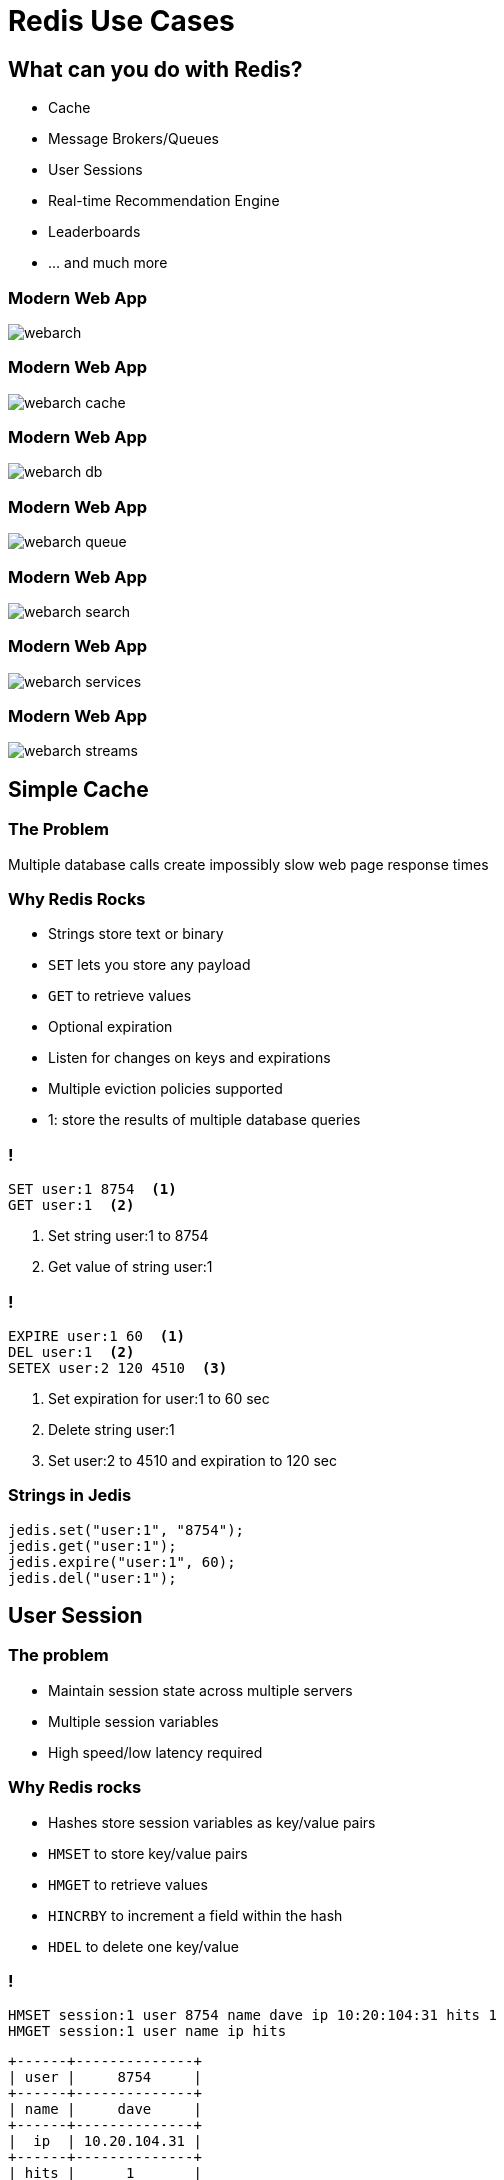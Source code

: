 = Redis Use Cases
:source-highlighter: highlightjs
:icons: font
:imagesdir: redis-use-cases
:backend: revealjs
:!figure-caption:
:!table-caption:
:revealjs_plugin_pdf: enabled

== What can you do with Redis?
[.step]
* Cache
* Message Brokers/Queues
* User Sessions
* Real-time Recommendation Engine
* Leaderboards 
* … and much more

=== Modern Web App
image::webarch.svg[]

=== Modern Web App
image::webarch-cache.svg[]

=== Modern Web App
image::webarch-db.svg[]

=== Modern Web App
image::webarch-queue.svg[]

=== Modern Web App
image::webarch-search.svg[]

=== Modern Web App
image::webarch-services.svg[]

=== Modern Web App
image::webarch-streams.svg[]



== Simple Cache

=== The Problem
Multiple database calls create impossibly slow web page response times

=== Why Redis Rocks 
[.step]
* Strings store text or binary
* `SET` lets you store any payload
* `GET` to retrieve values 
* Optional expiration
* Listen for changes on keys and expirations
* Multiple eviction policies supported 

[.notes]
****
* 1: store the results of multiple database queries
****

=== !
[source,shell]
----
SET user:1 8754  <1>
GET user:1  <2>
----
<1> Set string user:1 to 8754
<2> Get value of string user:1

=== !
[source,shell]
----
EXPIRE user:1 60  <1>
DEL user:1  <2>
SETEX user:2 120 4510  <3>
----
<1> Set expiration for user:1 to 60 sec
<2> Delete string user:1
<3> Set user:2 to 4510 and expiration to 120 sec

=== Strings in Jedis
[source,java]
----
jedis.set("user:1", "8754");
jedis.get("user:1");
jedis.expire("user:1", 60);
jedis.del("user:1");
----

== User Session

=== The problem
[.step]
* Maintain session state across multiple servers
* Multiple session variables
* High speed/low latency required

=== Why Redis rocks
[.step]
* Hashes store session variables as key/value pairs
* `HMSET` to store key/value pairs 
* `HMGET` to retrieve values
* `HINCRBY` to increment a field within the hash
* `HDEL` to delete one key/value

=== !

[source,shell]
----
HMSET session:1 user 8754 name dave ip 10:20:104:31 hits 1  
HMGET session:1 user name ip hits
----
[ditaa, separation=false, shadows=false, format="svg"]
....
+------+--------------+
| user |     8754     |
+------+--------------+
| name |     dave     |
+------+--------------+
|  ip  | 10.20.104.31 |
+------+--------------+
| hits |      1       |
+------+--------------+
....

[.notes]
****
* Hashes store a mapping of keys to values - like a dictionary, but faster
****

=== !

[source,shell]
----
HINCRBY session:1 hits 1
----
[ditaa, separation=false, shadows=false, format="svg"]
....
+------+--------------+
| user |     8754     |
+------+--------------+
| name |     dave     |
+------+--------------+
|  ip  | 10.20.104.31 |
+------+--------------+
| hits |      2       |
+------+--------------+
....


=== !

[source,shell]
----
HSET session:1 last home
----

[ditaa, separation=false, shadows=false, format="svg"]
....
+------+--------------+
| user |     8754     |
+------+--------------+
| name |     dave     |
+------+--------------+
|  ip  | 10.20.104.31 |
+------+--------------+
| hits |      2       |
+------+--------------+
| last |     home     |
+------+--------------+

....


=== !
[source,shell]
----
HGET session:1 lastpage  <1>
HDEL session:1 lastpage  <2>
DEL session:1  <3>
----
<1> Get `lastpage` field from hash
<2> Delete `lastpage` entry from hash
<3> Delete the whole hash

=== Hashes in Jedis
[source,java]
----
Map<String, String> session = new HashMap<>(); <1>
session.put("userid", "8754");
session.put("name", "dave");
session.put("ip", "10:20:104:31");
session.put("hits", "1");
jedis.hmset("session:1", session); <2>
jedis.hmget("session:1", "userid", "name", "ip", "hits"); <3>
jedis.hincrBy("session:1", "hits", 1);
jedis.hset("session:1", "lastpage", "home");
jedis.hget("session:1", "lastpage");
jedis.hdel("session:1", "lastpage");
----
<1> Initialize a hash map representing the session
<2> Store the session map under `session:1` hash
<3> Retrieve the session

== Work Queues

=== The problem
[.step]
* Tasks need to be worked on asynchronously
* Lots of items to be worked on 
* Assign items to worker and remove from queue
* Similar to buffering high speed data-ingestion
* High speed/low latency required

[.notes]
****
* Tasks need to be worked on asynchronously to reduce block/wait times
****

=== Why Redis rocks
[.step]
* Lists are perfect for this!
* `LPUSH`/`RPUSH` add values at head or tail
* `RPOPLPUSH`: pop from queue, push to another

=== !
[source,shell]
----
LPUSH queue:1 red
----
[ditaa, separation=false, shadows=false, format="svg"]
....
       +-------------+-------------+-------------+-------------+-------------+
queue∶1|cRED red     |             |             |             |             |
       +-------------+-------------+-------------+-------------+-------------+
....

=== !
[source,shell]
----
LPUSH queue:1 green
----
[ditaa, separation=false, shadows=false, format="svg"]
....
       +-------------+-------------+-------------+-------------+-------------+
queue∶1|cGREgreen    |cRED red     |             |             |             |
       +-------------+-------------+-------------+-------------+-------------+
....

=== !

[source,shell]
----
RPUSH queue:1 blue
----
[ditaa, separation=false, shadows=false, format="svg"]
....
       +-------------+-------------+-------------+-------------+-------------+
queue∶1|cGREgreen    |cRED red     |             |             |cBLU blue    |
       +-------------+-------------+-------------+-------------+-------------+
....

[.notes]
****
* `RPUSH` adds values to tail of list
****

=== !
[source,shell]
----
RPOPLPUSH queue:1 queue:2
----
[ditaa, separation=false, shadows=false, format="svg"]
....
       +-------------+-------------+-------------+-------------+-------------+
queue∶1|cGREgreen    |cRED red     |             |             |             |
       +-------------+-------------+-------------+-------------+-------------+
                                                                      |
               +------------------------------------------------------+
               |
               v
       +-------------+-------------+-------------+-------------+-------------+
queue∶2|cBLU blue    |             |             |             |             |
       +-------------+-------------+-------------+-------------+-------------+
....

[.notes]
****
* `RPOPLPUSH` pops a value from a list and pushes it to another
****

=== Lists in Jedis
[source,java]
----
jedis.lpush("queue:1", "red");
jedis.lpush("queue:1", "green");
jedis.rpush("queue:1", "blue");
jedis.rpoplpush("queue:1", "queue:2");
----

== Recommendation Engine

=== The problem
[.step]
* People who like this also like that 
* Want real time not data mining
* Recommending similar purchases
* Identifying fraud

=== Why Redis rocks
[.step]
* `SETS`: unique collections of strings
* `SADD` adds tags to each article
* `SISMEMBER` checks if an article has a given tag
* `SMEMBERS`: all tags for an article
* `SINTER`: find similar articles with the same tags

=== !
[source,shell]
----
SADD tag:1 article:3 article:1
SADD tag:2 article:22 article:14 article:3
SADD tag:3 article:9 article:3 article:2
SMEMBERS tag:3
----
[ditaa, separation=false, shadows=false, format="svg"]
....
      +---------------+---------------+---------------+---------------+
tag∶1 |     art∶1     |     art∶3     |               |               |
      +---------------+---------------+---------------+---------------+

      +---------------+---------------+---------------+---------------+
tag∶2 |     art∶3     |     art∶4     |     art∶7     |               |
      +---------------+---------------+---------------+---------------+

      +---------------+---------------+---------------+---------------+
tag∶3 |     art∶2     |     art∶3     |     art∶9     |               |
      +---------------+---------------+---------------+---------------+
....

=== Set Intersection
[source,shell]
----
SINTER tag:1 tag:2 tag:3
1) "art:3"
----
[ditaa, separation=false, shadows=false, format="svg"]
....
      +---------------+---------------+---------------+---------------+
tag∶1 |     art∶1     |cRED art∶3     |               |               |
      +---------------+---------------+---------------+---------------+

      +---------------+---------------+---------------+---------------+
tag∶2 |cRED art∶3     |     art∶4     |     art∶7     |               |
      +---------------+---------------+---------------+---------------+

      +---------------+---------------+---------------+---------------+
tag∶3 |     art∶2     |cRED art∶3     |     art∶9     |               |
      +---------------+---------------+---------------+---------------+
....

== Leaderboard

=== The problem
[.step]
* Many users playing a game or collecting points
* Display real-time leaderboard
* Who is your nearest competition
* Disk-based DB is too slow

=== Why Redis rocks
[.step]
* Sorted sets automatically keep sorted list of users  
* `ZADD` to add/update
* `ZRANGE`, `ZREVRANGE` to get user
* `ZRANK` will get any users rank instantaneously

=== !
[source,shell]
----
ZADD game:1 10000 id:1 
ZADD game:1 21000 id:2
ZADD game:1 34000 id:3 
ZADD game:1 35000 id:4
----
[ditaa, separation=false, shadows=false, format="svg"]
....
+------+-------+
| id∶4 | 35000 |
+------+-------+
| id∶3 | 34000 |
+------+-------+
| id∶2 | 21000 |
+------+-------+
| id∶1 | 10000 |
+------+-------+
....

=== !
[source,shell]
----
ZINCRBY game:1 10000 id:3
----
[ditaa, separation=false, shadows=false, format="svg"]
....
+------+-------+
| id∶3 | 44000 |
+------+-------+
| id∶4 | 35000 |
+------+-------+
| id∶2 | 21000 |
+------+-------+
| id∶1 | 10000 |
+------+-------+
....

=== Leaderboard
[source,shell]
----
ZREVRANGE game:1 0 0  <1>
ZREVRANGE game:1 0 3 WITHSCORES  <2>
----
<1> Get the top player
<2> Get the top 3 players with their scores

== Search by Location

=== The problem
[.step]
* Find stores in a 2-mile radius
* How far am I from the hospital

=== Why Redis rocks
[.step]
* Geo sets store geo locations
* `GEOADD` to add a location
* `GEODIST` to get distance
* `GEORADIUS` to get locations within radius

== Count Unique Visitors

=== The problem
[.step]
* Count unique daily visitors to the site
* How many unique users have clicked on an ad

=== Why Redis rocks
[.step]
* HyperLogLog keeps count of each unique element
* `PFADD` to add an element
* `PFCOUNT` to get count

== Sending data to multiple places

=== The problem
[.step]
* IoT device sending sensor information to multiple services
* App sending out messages about activities to multiple users

=== Why Redis rocks
[.step]
* Pub/Sub is a lightweight way of distributing messages
* No polling, it waits for messages
* `PUBLISH` to send messages
* `SUBSCRIBE` to get messages